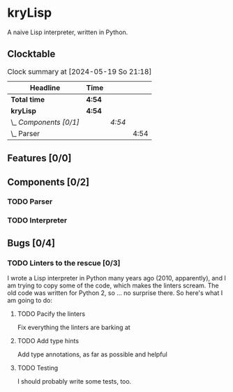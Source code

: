# -*- mode: org; fill-column: 78; -*-
# Time-stamp: <2024-05-22 23:06:51 krylon>
#
#+TAGS: internals(i) ui(u) bug(b) feature(f)
#+TAGS: database(d) design(e), meditation(m)
#+TAGS: optimize(o) refactor(r) cleanup(c)
#+TODO: TODO(t)  RESEARCH(r) IMPLEMENT(i) TEST(e) | DONE(d) FAILED(f) CANCELLED(c)
#+TODO: MEDITATE(m) PLANNING(p) | SUSPENDED(s)
#+PRIORITIES: A G D

* kryLisp
  A naive Lisp interpreter, written in Python.
** Clocktable
   #+BEGIN: clocktable :scope file :maxlevel 255 :emphasize t
   #+CAPTION: Clock summary at [2024-05-19 So 21:18]
   | Headline               | Time   |        |      |
   |------------------------+--------+--------+------|
   | *Total time*           | *4:54* |        |      |
   |------------------------+--------+--------+------|
   | *kryLisp*              | *4:54* |        |      |
   | \_  /Components [0/1]/ |        | /4:54/ |      |
   | \_    Parser           |        |        | 4:54 |
   #+END:
** Features [0/0]
   :PROPERTIES:
   :COOKIE_DATA: todo recursive
   :VISIBILITY: children
   :END:
** Components [0/2]
   :PROPERTIES:
   :COOKIE_DATA: todo recursive
   :VISIBILITY: children
   :END:
*** TODO Parser
    :LOGBOOK:
    CLOCK: [2024-05-19 So 17:33]--[2024-05-19 So 21:18] =>  3:45
    CLOCK: [2024-05-19 So 15:56]--[2024-05-19 So 17:05] =>  1:09
    :END:
*** TODO Interpreter
    :LOGBOOK:
    CLOCK: [2024-05-20 Mo 14:29]--[2024-05-20 Mo 17:06] =>  2:37
    :END:
** Bugs [0/4]
   :PROPERTIES:
   :COOKIE_DATA: todo recursive
   :VISIBILITY: children
   :END:
*** TODO Linters to the rescue [0/3]
    I wrote a Lisp interpreter in Python many years ago (2010, apparently),
    and I am trying to copy some of the code, which makes the linters scream.
    The old code was written for Python 2, so ... no surprise there.
    So here's what I am going to do:
**** TODO Pacify the linters
     Fix everything the linters are barking at
**** TODO Add type hints
     Add type annotations, as far as possible and helpful
**** TODO Testing
     I should probably write some tests, too.
